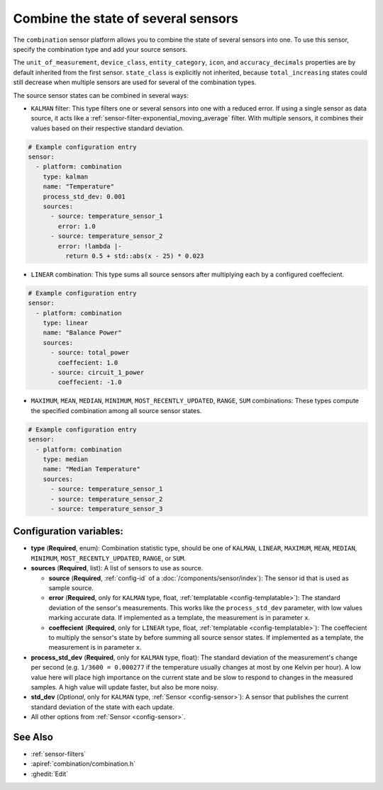 Combine the state of several sensors
====================================

.. seo::
    :description: Instructions for setting up a combination sensor

The ``combination`` sensor platform allows you to combine the state of several 
sensors into one. To use this sensor, specify the combination type and add your source sensors.

The ``unit_of_measurement``, ``device_class``, ``entity_category``, ``icon``, and
``accuracy_decimals`` properties are by default inherited from the first sensor.
``state_class`` is explicitly not inherited, because ``total_increasing`` states
could still decrease when multiple sensors are used for several of the combination types.

The source sensor states can be combined in several ways: 

- ``KALMAN`` filter: This type filters one or several
  sensors into one with a reduced error. If using a single sensor as data source,
  it acts like a :ref:`sensor-filter-exponential_moving_average` filter. With
  multiple sensors, it combines their values based on their respective standard
  deviation.

.. code-block:: yaml

    # Example configuration entry
    sensor:
      - platform: combination
        type: kalman
        name: "Temperature"
        process_std_dev: 0.001
        sources:
          - source: temperature_sensor_1
            error: 1.0
          - source: temperature_sensor_2
            error: !lambda |-
              return 0.5 + std::abs(x - 25) * 0.023

- ``LINEAR`` combination: This type sums all source sensors after multiplying each by 
  a configured coeffecient.

.. code-block:: yaml

    # Example configuration entry
    sensor:
      - platform: combination
        type: linear
        name: "Balance Power"
        sources:
          - source: total_power
            coeffecient: 1.0
          - source: circuit_1_power
            coeffecient: -1.0

- ``MAXIMUM``, ``MEAN``, ``MEDIAN``, ``MINIMUM``, ``MOST_RECENTLY_UPDATED``, 
  ``RANGE``, ``SUM`` combinations: These types compute the specified combination among
  all source sensor states.

.. code-block:: yaml

    # Example configuration entry
    sensor:
      - platform: combination
        type: median
        name: "Median Temperature"
        sources:
          - source: temperature_sensor_1
          - source: temperature_sensor_2
          - source: temperature_sensor_3

Configuration variables:
------------------------

- **type** (**Required**, enum): Combination statistic type, should be one of
  ``KALMAN``, ``LINEAR``, ``MAXIMUM``, ``MEAN``, ``MEDIAN``, ``MINIMUM``, 
  ``MOST_RECENTLY_UPDATED``, ``RANGE``, or ``SUM``.
- **sources** (**Required**, list): A list of sensors to use as source.
  
  - **source** (**Required**, :ref:`config-id` of a :doc:`/components/sensor/index`): The
    sensor id that is used as sample source.
  - **error** (**Required**, only for ``KALMAN`` type, float, :ref:`templatable <config-templatable>`): 
    The standard deviation of the sensor's measurements. This works like the ``process_std_dev`` 
    parameter, with low values marking accurate data. If implemented as a template, the 
    measurement is in parameter ``x``.
  - **coeffecient** (**Required**, only for ``LINEAR`` type, float, :ref:`templatable <config-templatable>`): 
    The coeffecient to multiply the sensor's state by before summing all source sensor states.
    If implemented as a template, the measurement is in parameter ``x``.

- **process_std_dev** (**Required**, only for ``KALMAN`` type, float): The standard deviation of the
  measurement's change per second (e.g. ``1/3600 = 0.000277`` if the
  temperature usually changes at most by one Kelvin per hour). A low value here
  will place high importance on the current state and be slow to respond to
  changes in the measured samples. A high value will update faster, but also be
  more noisy.
- **std_dev** (*Optional*, only for ``KALMAN`` type, :ref:`Sensor <config-sensor>`): A sensor
  that publishes the current standard deviation of the state with each update.
- All other options from :ref:`Sensor <config-sensor>`.

See Also
--------

- :ref:`sensor-filters`
- :apiref:`combination/combination.h`
- :ghedit:`Edit`
